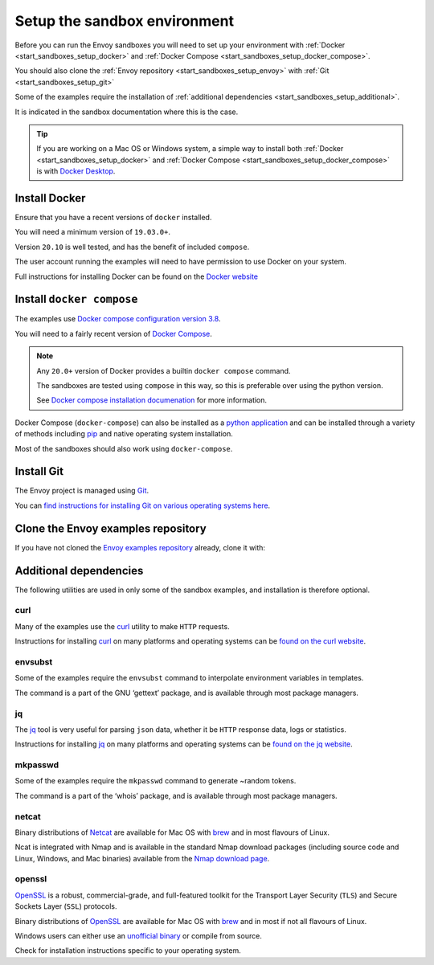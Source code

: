 .. _start_sandboxes_setup:

Setup the sandbox environment
=============================

Before you can run the Envoy sandboxes you will need to set up your environment
with :ref:`Docker <start_sandboxes_setup_docker>` and
:ref:`Docker Compose <start_sandboxes_setup_docker_compose>`.

You should also clone the :ref:`Envoy repository <start_sandboxes_setup_envoy>` with
:ref:`Git <start_sandboxes_setup_git>`

Some of the examples require the installation of
:ref:`additional dependencies <start_sandboxes_setup_additional>`.

It is indicated in the sandbox documentation where this is the case.

.. tip::

   If you are working on a Mac OS or Windows system, a simple way to install both
   :ref:`Docker <start_sandboxes_setup_docker>` and
   :ref:`Docker Compose <start_sandboxes_setup_docker_compose>` is with
   `Docker Desktop <https://www.docker.com/products/docker-desktop>`_.

.. _start_sandboxes_setup_docker:

Install Docker
--------------

Ensure that you have a recent versions of ``docker`` installed.

You will need a minimum version of ``19.03.0+``.

Version ``20.10`` is well tested, and has the benefit of included ``compose``.

The user account running the examples will need to have permission to use Docker on your system.

Full instructions for installing Docker can be found on the `Docker website <https://docs.docker.com/get-docker/>`_

.. _start_sandboxes_setup_docker_compose:

Install ``docker compose``
--------------------------

The examples use
`Docker compose configuration version 3.8 <https://docs.docker.com/compose/compose-file/compose-versioning/#version-38>`_.

You will need to a fairly recent version of `Docker Compose <https://docs.docker.com/compose/>`_.

.. note::
   Any ``20.0+`` version of Docker provides a builtin ``docker compose`` command.

   The sandboxes are tested using ``compose`` in this way, so this is preferable over using the python version.

   See `Docker compose installation documenation <https://docs.docker.com/compose/install/>`_ for more information.

Docker Compose (``docker-compose``) can also be installed as a `python application <https://pypi.org/project/docker-compose/>`_ and can be
installed through a variety of methods including `pip <https://pip.pypa.io/en/stable/>`_ and native operating system installation.

Most of the sandboxes should also work using ``docker-compose``.

.. _start_sandboxes_setup_git:

Install Git
-----------

The Envoy project is managed using `Git <https://git-scm.com/>`_.

You can `find instructions for installing Git on various operating systems here <https://git-scm.com/book/en/v2/Getting-Started-Installing-Git>`_.

.. _start_sandboxes_setup_envoy:

Clone the Envoy examples repository
--------------------------

If you have not cloned the `Envoy examples repository <https://github.com/envoyproxy/examples>`_ already,
clone it with:

.. tabs::

   .. code-tab:: console SSH

      git clone git@github.com:envoyproxy/examples

   .. code-tab:: console HTTPS

      git clone https://github.com/envoyproxy/examples.git

.. _start_sandboxes_setup_additional:

Additional dependencies
-----------------------

The following utilities are used in only some of the sandbox examples, and installation is
therefore optional.

.. _start_sandboxes_setup_curl:

curl
~~~~

Many of the examples use the `curl <https://curl.se/>`_ utility to make ``HTTP`` requests.

Instructions for installing `curl <https://curl.se/>`_ on many platforms and operating systems
can be `found on the curl website <https://curl.haxx.se/download.html>`_.

.. _start_sandboxes_setup_envsubst:

envsubst
~~~~~~~~

Some of the examples require the ``envsubst`` command to interpolate environment variables in templates.

The command is a part of the GNU ‘gettext’ package, and is available through most package managers.

.. _start_sandboxes_setup_jq:

jq
~~~

The `jq <https://stedolan.github.io/jq/>`_ tool is very useful for parsing ``json`` data,
whether it be ``HTTP`` response data, logs or statistics.

Instructions for installing `jq <https://stedolan.github.io/jq/>`_ on many platforms and operating systems
can be `found on the jq website <https://stedolan.github.io/jq/download/>`_.

.. _start_sandboxes_setup_mkpasswd:

mkpasswd
~~~~~~~~

Some of the examples require the ``mkpasswd`` command to generate ~random tokens.

The command is a part of the ‘whois’ package, and is available through most package managers.

.. _start_sandboxes_setup_netcat:

netcat
~~~~~~

Binary distributions of `Netcat <https://nmap.org/ncat/>`_ are available for Mac OS with `brew <https://brew.sh>`_
and in most flavours of Linux.

Ncat is integrated with Nmap and is available in the standard Nmap download packages (including source code and Linux, Windows, and Mac binaries) available from the `Nmap download page <http://nmap.org/download.html>`_.


.. _start_sandboxes_setup_openssl:

openssl
~~~~~~~

`OpenSSL <https://www.openssl.org/>`_ is a robust, commercial-grade, and full-featured toolkit for
the Transport Layer Security (``TLS``) and Secure Sockets Layer (``SSL``) protocols.

Binary distributions of `OpenSSL <https://www.openssl.org/>`_ are available for Mac OS with `brew <https://brew.sh>`_
and in most if not all flavours of Linux.

Windows users can either use an `unofficial binary <https://wiki.openssl.org/index.php/Binaries>`_ or compile from source.

Check for installation instructions specific to your operating system.
